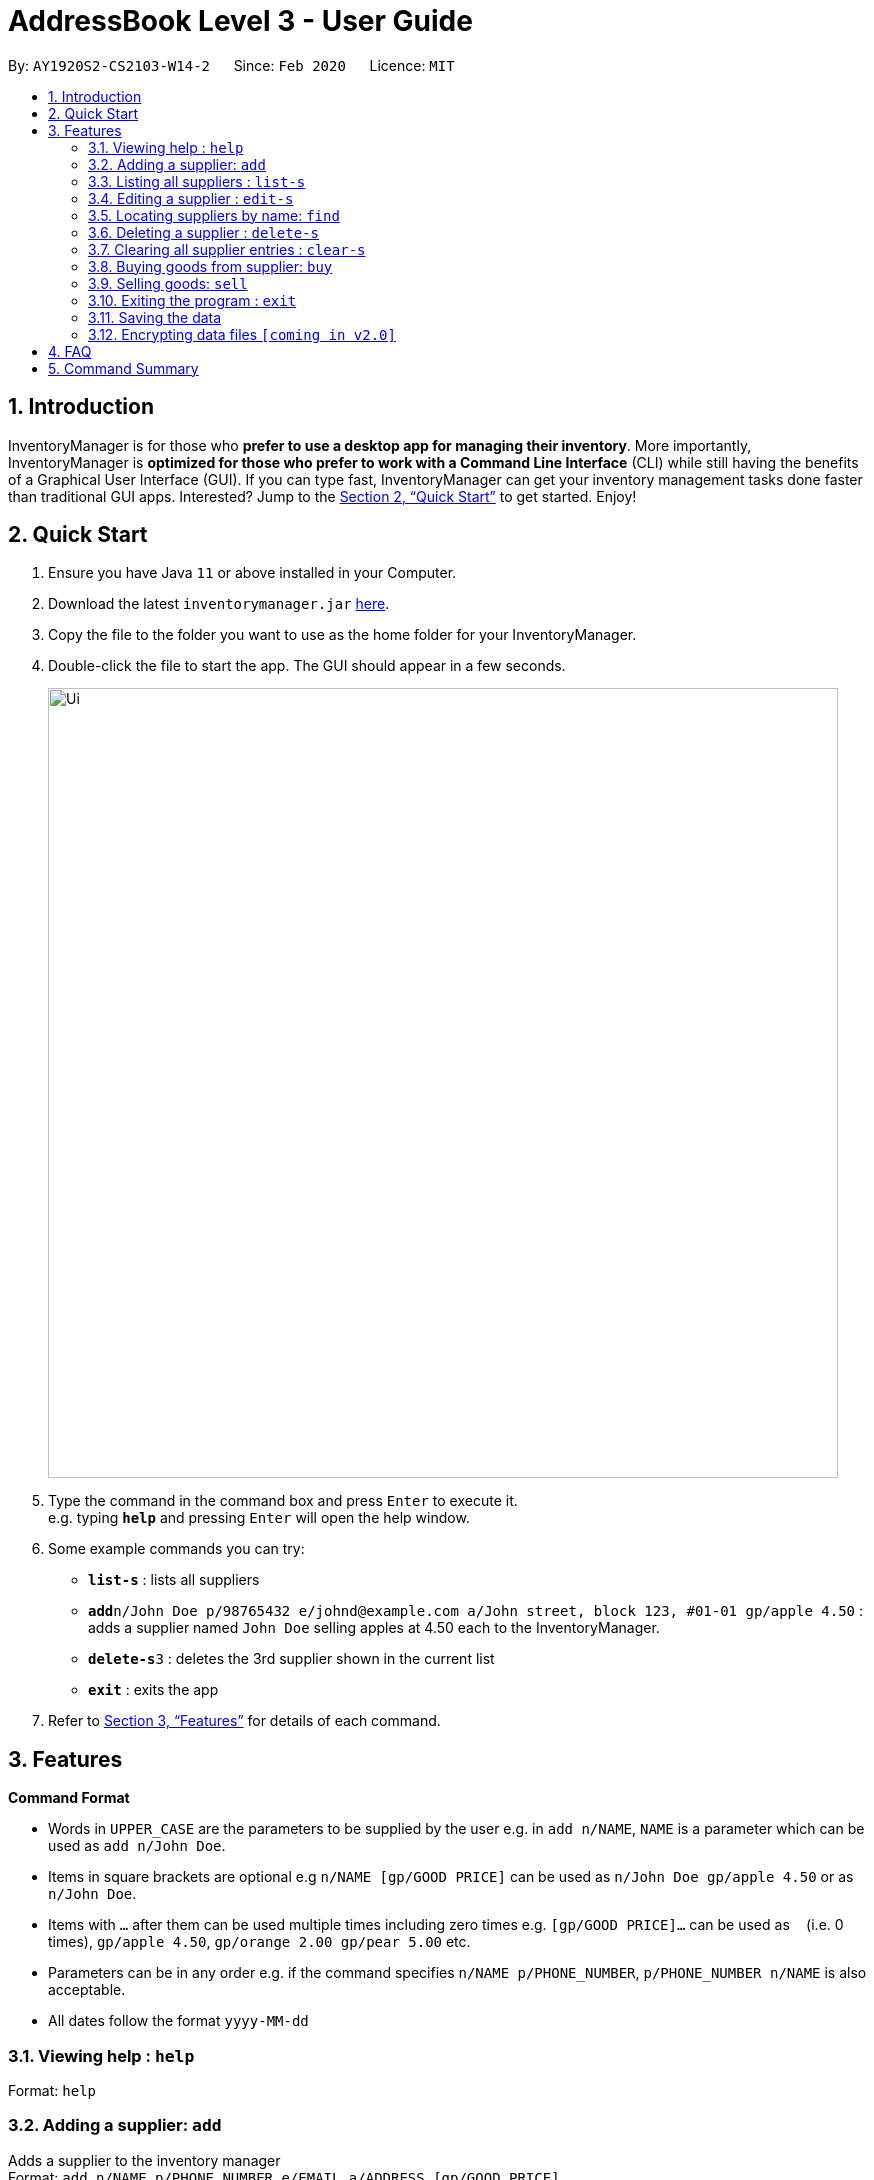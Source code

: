 = AddressBook Level 3 - User Guide
:site-section: UserGuide
:toc:
:toc-title:
:toc-placement: preamble
:sectnums:
:imagesDir: images
:stylesDir: stylesheets
:xrefstyle: full
:experimental:
ifdef::env-github[]
:tip-caption: :bulb:
:note-caption: :information_source:
endif::[]
:repoURL: https://github.com/AY1920S2-CS2103-W14-2/main

By: `AY1920S2-CS2103-W14-2`      Since: `Feb 2020`      Licence: `MIT`

== Introduction

InventoryManager is for those who *prefer to use a desktop app for managing their inventory*. More importantly, InventoryManager is *optimized for those who prefer to work with a Command Line Interface* (CLI) while still having the benefits of a Graphical User Interface (GUI). If you can type fast, InventoryManager can get your inventory management tasks done faster than traditional GUI apps. Interested? Jump to the <<Quick Start>> to get started. Enjoy!

== Quick Start

.  Ensure you have Java `11` or above installed in your Computer.
.  Download the latest `inventorymanager.jar` link:{repoURL}/releases[here].
.  Copy the file to the folder you want to use as the home folder for your InventoryManager.
.  Double-click the file to start the app. The GUI should appear in a few seconds.
+
image::Ui.png[width="790"]
+
.  Type the command in the command box and press kbd:[Enter] to execute it. +
e.g. typing *`help`* and pressing kbd:[Enter] will open the help window.
.  Some example commands you can try:

* *`list-s`* : lists all suppliers
* **`add`**`n/John Doe p/98765432 e/johnd@example.com a/John street, block 123, #01-01 gp/apple 4.50` : adds a supplier named `John Doe` selling apples at 4.50 each to the InventoryManager.
* **`delete-s`**`3` : deletes the 3rd supplier shown in the current list
* *`exit`* : exits the app

.  Refer to <<Features>> for details of each command.

[[Features]]
== Features

====
*Command Format*

* Words in `UPPER_CASE` are the parameters to be supplied by the user e.g. in `add n/NAME`, `NAME` is a parameter which can be used as `add n/John Doe`.
* Items in square brackets are optional e.g `n/NAME [gp/GOOD PRICE]` can be used as `n/John Doe gp/apple 4.50` or as `n/John Doe`.
* Items with `…`​ after them can be used multiple times including zero times e.g. `[gp/GOOD PRICE]...` can be used as `{nbsp}` (i.e. 0 times), `gp/apple 4.50`, `gp/orange 2.00 gp/pear 5.00` etc.
* Parameters can be in any order e.g. if the command specifies `n/NAME p/PHONE_NUMBER`, `p/PHONE_NUMBER n/NAME` is also acceptable.
* All dates follow the format `yyyy-MM-dd`
====

=== Viewing help : `help`

Format: `help`

=== Adding a supplier: `add`

Adds a supplier to the inventory manager +
Format: `add n/NAME p/PHONE_NUMBER e/EMAIL a/ADDRESS [gp/GOOD PRICE]...`

[TIP]
A supplier can have any number of good-price pairs (including 0)

Examples:

* `add n/John Doe p/98765432 e/johnd@example.com a/John street, block 123, #01-01`
* `add n/Betsy Crowe t/friend e/betsycrowe@example.com a/Newgate Prison p/1234567 gp/drugs 500`

=== Listing all suppliers : `list-s`

Shows a list of all suppliers in the inventory manager. +
Format: `list-s`

=== Editing a supplier : `edit-s`

Edits an existing supplier in the inventory manager. +
Format: `edit INDEX [n/NAME] [p/PHONE] [e/EMAIL] [a/ADDRESS] [gp/GOOD PRICE]...`

****
* Edits the supplier at the specified `INDEX`. The index refers to the index number shown in the displayed supplier list. The index *must be a positive integer* 1, 2, 3, ...
* At least one of the optional fields must be provided.
* Existing values will be updated to the input values.
* When editing good-price pairs, the existing good-price pairs of the person will be removed i.e adding of good-price pairs is not cumulative.
* You can remove all the person's good-price pairs by typing `gp/` without specifying any tags after it.
****

Examples:

* `edit-s 1 p/91234567 e/johndoe@example.com` +
Edits the phone number and email address of the 1st supplier to be `91234567` and `johndoe@example.com` respectively.
* `edit-s 2 n/Betsy Crower gp/` +
Edits the name of the 2nd person to be `Betsy Crower` and clears all existing good-price pairs.

=== Locating suppliers by name: `find`

Finds suppliers whose names contain any of the given keywords. +
Format: `find KEYWORD [MORE_KEYWORDS]`

****
* The search is case insensitive. e.g `hans` will match `Hans`
* The order of the keywords does not matter. e.g. `Hans Bo` will match `Bo Hans`
* Only the name is searched.
* Only full words will be matched e.g. `Han` will not match `Hans`
* Persons matching at least one keyword will be returned (i.e. `OR` search). e.g. `Hans Bo` will return `Hans Gruber`, `Bo Yang`
****

Examples:

* `find John` +
Returns `john` and `John Doe`
* `find Betsy Tim John` +
Returns any supplier having names `Betsy`, `Tim`, or `John`

// tag::delete[]
=== Deleting a supplier : `delete-s`

Deletes the specified supplier from the address book. +
Format: `delete-s INDEX`

****
* Deletes the supplier at the specified `INDEX`.
* The index refers to the index number shown in the displayed supplier list.
* The index *must be a positive integer* 1, 2, 3, ...
****

Examples:

* `list-s` +
`delete-s 2` +
Deletes the 2nd supplier in the inventory manager.
* `find Betsy` +
`delete-s 1` +
Deletes the 1st supplier in the results of the `find` command.

// end::delete[]
=== Clearing all supplier entries : `clear-s`

Clears all supplier entries from the address book. +
Format: `clear-s`

=== Buying goods from supplier: `buy`

Buys a particular goods from the supplier. +
Format: `buy n/SUPPLIER_NAME g/GOOD_NAME q/QUANTITY x/EXPIRY_DATE d/TRANSACTION_DATE`

[TIP]
If the goods does not exist in the inventory, this will also create an entry for the goods.

Example:

* `buy n/Dave g/apple q/4 x/2003-08-01 d/2002-07-03` +
Buys 4 apples from a certain supplier named Dave with the above transaction and expiry dates.

=== Selling goods: `sell`

Sells a particular goods from the inventory.. +
Format: `sell g/GOOD_NAME q/QUANTITY d/TRANSACTION_DATE`

Example:

* `sell g/apple q/4 d/2030-01-05` +
Sells 4 apples at the above date.

=== Exiting the program : `exit`

Exits the program. +
Format: `exit`

=== Saving the data

Inventory manager data are saved in the hard disk automatically after any command that changes the data. +
There is no need to save manually.

// tag::dataencryption[]
=== Encrypting data files `[coming in v2.0]`

For security concerns, all data will be encrypted by default.
// end::dataencryption[]

== FAQ

*Q*: How do I transfer my data to another Computer? +
*A*: Install the app in the other computer and overwrite the empty data file it creates with the file that contains the data of your previous InventoryManager folder.

== Command Summary

* *Add supplier* `add n/NAME p/PHONE_NUMBER e/EMAIL a/ADDRESS [gp/GOOD PRICE]...` +
e.g. `add n/James Ho p/22224444 e/jamesho@example.com a/123, Clementi Rd, 1234665 gp/pen 1.00`
* *Clear suppliers* : `clear-s`
* *Delete supplier* : `delete-s INDEX` +
e.g. `delete-s 3`
* *Edit supplier* : `edit-s INDEX [n/NAME] [p/PHONE_NUMBER] [e/EMAIL] [a/ADDRESS] [gp/GOOD PRICE]...` +
e.g. `edit-s 2 n/James Lee e/jameslee@example.com`
* *Find supplier* : `find KEYWORD [MORE_KEYWORDS]` +
e.g. `find James Jake`
* *List supplier* : `list-s`
* *Buy goods*: `buy n/SUPPLIER_NAME g/GOOD_NAME q/QUANTITY x/EXPIRY_DATE d/TRANSACTION_DATE` +
e.g. `buy n/Dave g/apple q/4 x/2003-08-01 d/2002-07-03`
* *Sell goods*: `sell g/GOOD_NAME q/QUANTITY d/TRANSACTION_DATE` +
e.g. `sell g/apple q/4 d/2030-01-05`
* *Help* : `help`
